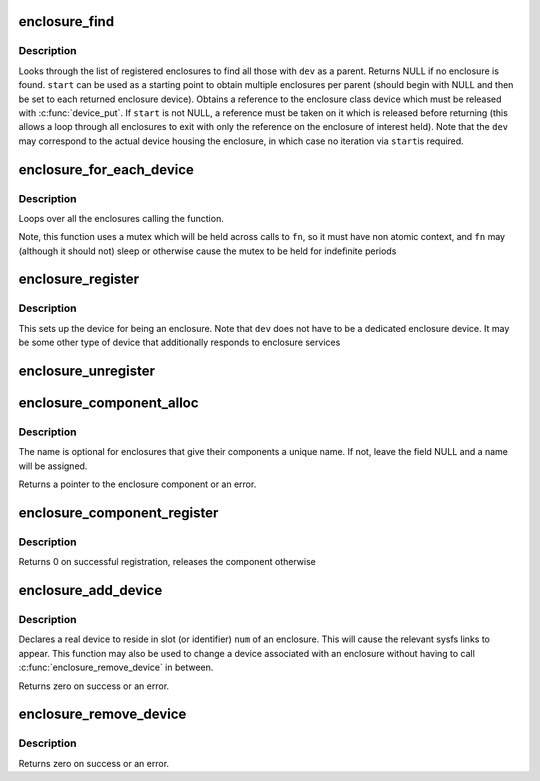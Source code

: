 .. -*- coding: utf-8; mode: rst -*-
.. src-file: drivers/misc/enclosure.c

.. _`enclosure_find`:

enclosure_find
==============

.. c:function:: struct enclosure_device *enclosure_find(struct device *dev, struct enclosure_device *start)

    find an enclosure given a parent device

    :param struct device \*dev:
        the parent to match against

    :param struct enclosure_device \*start:
        Optional enclosure device to start from (NULL if none)

.. _`enclosure_find.description`:

Description
-----------

Looks through the list of registered enclosures to find all those
with \ ``dev``\  as a parent.  Returns NULL if no enclosure is
found. \ ``start``\  can be used as a starting point to obtain multiple
enclosures per parent (should begin with NULL and then be set to
each returned enclosure device). Obtains a reference to the
enclosure class device which must be released with \ :c:func:`device_put`\ .
If \ ``start``\  is not NULL, a reference must be taken on it which is
released before returning (this allows a loop through all
enclosures to exit with only the reference on the enclosure of
interest held).  Note that the \ ``dev``\  may correspond to the actual
device housing the enclosure, in which case no iteration via \ ``start``\ 
is required.

.. _`enclosure_for_each_device`:

enclosure_for_each_device
=========================

.. c:function:: int enclosure_for_each_device(int (*) fn (struct enclosure_device *, void *, void *data)

    calls a function for each enclosure

    :param (int (\*) fn (struct enclosure_device \*, void \*):
        the function to call

    :param void \*data:
        the data to pass to each call

.. _`enclosure_for_each_device.description`:

Description
-----------

Loops over all the enclosures calling the function.

Note, this function uses a mutex which will be held across calls to
\ ``fn``\ , so it must have non atomic context, and \ ``fn``\  may (although it
should not) sleep or otherwise cause the mutex to be held for
indefinite periods

.. _`enclosure_register`:

enclosure_register
==================

.. c:function:: struct enclosure_device *enclosure_register(struct device *dev, const char *name, int components, struct enclosure_component_callbacks *cb)

    register device as an enclosure

    :param struct device \*dev:
        device containing the enclosure

    :param const char \*name:
        *undescribed*

    :param int components:
        number of components in the enclosure

    :param struct enclosure_component_callbacks \*cb:
        *undescribed*

.. _`enclosure_register.description`:

Description
-----------

This sets up the device for being an enclosure.  Note that \ ``dev``\  does
not have to be a dedicated enclosure device.  It may be some other type
of device that additionally responds to enclosure services

.. _`enclosure_unregister`:

enclosure_unregister
====================

.. c:function:: void enclosure_unregister(struct enclosure_device *edev)

    remove an enclosure

    :param struct enclosure_device \*edev:
        the registered enclosure to remove;

.. _`enclosure_component_alloc`:

enclosure_component_alloc
=========================

.. c:function:: struct enclosure_component *enclosure_component_alloc(struct enclosure_device *edev, unsigned int number, enum enclosure_component_type type, const char *name)

    prepare a new enclosure component

    :param struct enclosure_device \*edev:
        the enclosure to add the component

    :param unsigned int number:
        *undescribed*

    :param enum enclosure_component_type type:
        the type of component being added

    :param const char \*name:
        an optional name to appear in sysfs (leave NULL if none)

.. _`enclosure_component_alloc.description`:

Description
-----------

The name is optional for enclosures that give their components a unique
name.  If not, leave the field NULL and a name will be assigned.

Returns a pointer to the enclosure component or an error.

.. _`enclosure_component_register`:

enclosure_component_register
============================

.. c:function:: int enclosure_component_register(struct enclosure_component *ecomp)

    publishes an initialized enclosure component

    :param struct enclosure_component \*ecomp:
        component to add

.. _`enclosure_component_register.description`:

Description
-----------

Returns 0 on successful registration, releases the component otherwise

.. _`enclosure_add_device`:

enclosure_add_device
====================

.. c:function:: int enclosure_add_device(struct enclosure_device *edev, int component, struct device *dev)

    add a device as being part of an enclosure

    :param struct enclosure_device \*edev:
        the enclosure device being added to.

    :param int component:
        *undescribed*

    :param struct device \*dev:
        the device being added

.. _`enclosure_add_device.description`:

Description
-----------

Declares a real device to reside in slot (or identifier) \ ``num``\  of an
enclosure.  This will cause the relevant sysfs links to appear.
This function may also be used to change a device associated with
an enclosure without having to call \ :c:func:`enclosure_remove_device`\  in
between.

Returns zero on success or an error.

.. _`enclosure_remove_device`:

enclosure_remove_device
=======================

.. c:function:: int enclosure_remove_device(struct enclosure_device *edev, struct device *dev)

    remove a device from an enclosure

    :param struct enclosure_device \*edev:
        the enclosure device

    :param struct device \*dev:
        *undescribed*

.. _`enclosure_remove_device.description`:

Description
-----------

Returns zero on success or an error.

.. This file was automatic generated / don't edit.

